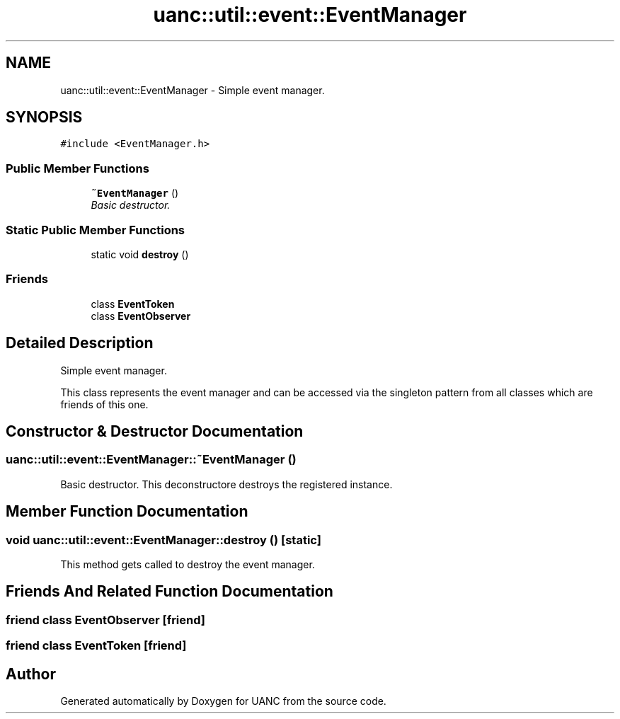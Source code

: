 .TH "uanc::util::event::EventManager" 3 "Tue Mar 28 2017" "Version 0.1" "UANC" \" -*- nroff -*-
.ad l
.nh
.SH NAME
uanc::util::event::EventManager \- Simple event manager\&.  

.SH SYNOPSIS
.br
.PP
.PP
\fC#include <EventManager\&.h>\fP
.SS "Public Member Functions"

.in +1c
.ti -1c
.RI "\fB~EventManager\fP ()"
.br
.RI "\fIBasic destructor\&. \fP"
.in -1c
.SS "Static Public Member Functions"

.in +1c
.ti -1c
.RI "static void \fBdestroy\fP ()"
.br
.in -1c
.SS "Friends"

.in +1c
.ti -1c
.RI "class \fBEventToken\fP"
.br
.ti -1c
.RI "class \fBEventObserver\fP"
.br
.in -1c
.SH "Detailed Description"
.PP 
Simple event manager\&. 

This class represents the event manager and can be accessed via the singleton pattern from all classes which are friends of this one\&. 
.SH "Constructor & Destructor Documentation"
.PP 
.SS "uanc::util::event::EventManager::~EventManager ()"

.PP
Basic destructor\&. This deconstructore destroys the registered instance\&. 
.SH "Member Function Documentation"
.PP 
.SS "void uanc::util::event::EventManager::destroy ()\fC [static]\fP"
This method gets called to destroy the event manager\&. 
.SH "Friends And Related Function Documentation"
.PP 
.SS "friend class \fBEventObserver\fP\fC [friend]\fP"

.SS "friend class \fBEventToken\fP\fC [friend]\fP"


.SH "Author"
.PP 
Generated automatically by Doxygen for UANC from the source code\&.
